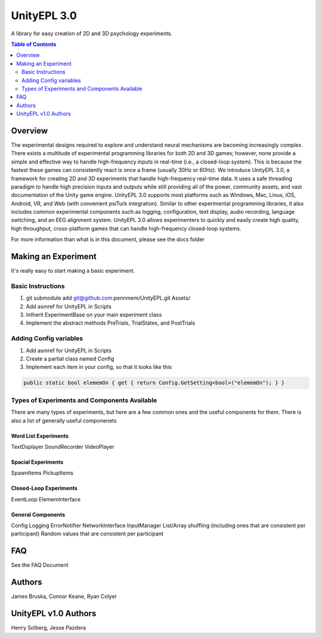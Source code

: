 #############
UnityEPL 3.0
#############

A library for easy creation of 2D and 3D psychology experiments.

.. contents:: **Table of Contents**
    :depth: 2

*************
Overview
*************
The experimental designs required to explore and understand neural mechanisms are becoming increasingly complex. There exists a multitude of experimental programming libraries for both 2D and 3D games; however, none provide a simple and effective way to handle high-frequency inputs in real-time (i.e., a closed-loop system). This is because the fastest these games can consistently react is once a frame (usually 30Hz or 60Hz). We introduce UnityEPL 3.0, a framework for creating 2D and 3D experiments that handle high-frequency real-time data. It uses a safe threading paradigm to handle high precision inputs and outputs while still providing all of the power, community assets, and vast documentation of the Unity game engine. UnityEPL 3.0 supports most platforms such as Windows, Mac, Linux, iOS, Android, VR, and Web (with convenient psiTurk integration). Similar to other experimental programming libraries, it also includes common experimental components such as logging, configuration, text display, audio recording, language switching, and an EEG alignment system. UnityEPL 3.0 allows experimenters to quickly and easily create high quality, high throughput, cross-platform games that can handle high-frequency closed-loop systems.

For more information than what is in this document, please see the docs folder

*************
Making an Experiment
*************
It's really easy to start making a basic experiment.

=============
Basic Instructions
=============

#. git submodule add git@github.com:pennmem/UnityEPL.git Assets/
#. Add asmref for UnityEPL in Scripts
#. Intherit ExperimentBase on your main experiment class
#. Implement the abstract methods PreTrials, TrialStates, and PostTrials

=============
Adding Config variables
=============

#. Add asmref for UnityEPL in Scripts
#. Create a partial class named Config
#. Implement each item in your config, so that it looks like this

.. code:: csharp

    public static bool elememOn { get { return Config.GetSetting<bool>("elememOn"); } }


=============
Types of Experiments and Components Available
=============
There are many types of experiments, but here are a few common ones and the useful components for them.
There is also a list of generally useful componenets

-------------
Word List Experiments
-------------
TextDsplayer
SoundRecorder
VideoPlayer

-------------
Spacial Experiments
-------------
SpawnItems
PickupItems

-------------
Closed-Loop Experiments
-------------
EventLoop
ElememInterface

-------------
General Components
-------------
Config
Logging
ErrorNotifier
NetworkInterface
InputManager
List/Array shuffling (including ones that are consistent per participant)
Random values that are consistent per participant


*************
FAQ
*************
See the FAQ Document


*************
Authors
*************
James Bruska, Connor Keane, Ryan Colyer

*************
UnityEPL v1.0 Authors
*************
Henry Solberg, Jesse Pazdera